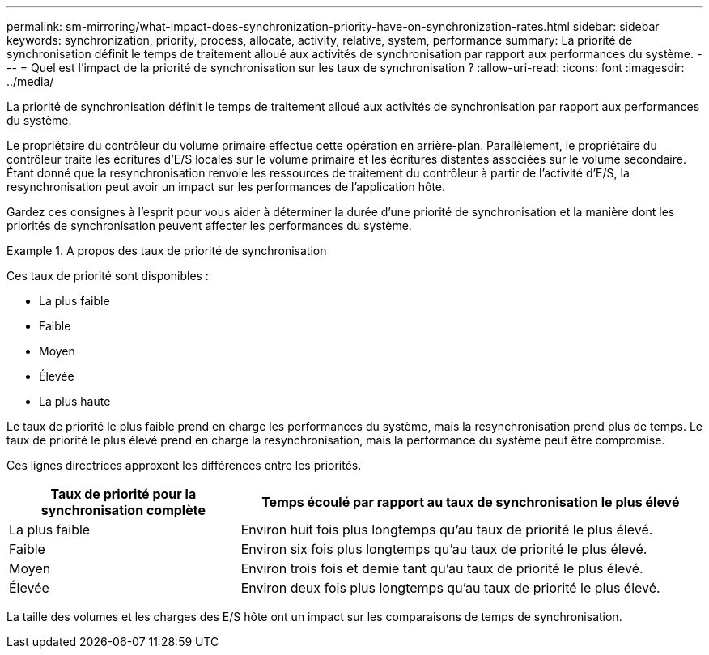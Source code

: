 ---
permalink: sm-mirroring/what-impact-does-synchronization-priority-have-on-synchronization-rates.html 
sidebar: sidebar 
keywords: synchronization, priority, process, allocate, activity, relative, system, performance 
summary: La priorité de synchronisation définit le temps de traitement alloué aux activités de synchronisation par rapport aux performances du système. 
---
= Quel est l'impact de la priorité de synchronisation sur les taux de synchronisation ?
:allow-uri-read: 
:icons: font
:imagesdir: ../media/


[role="lead"]
La priorité de synchronisation définit le temps de traitement alloué aux activités de synchronisation par rapport aux performances du système.

Le propriétaire du contrôleur du volume primaire effectue cette opération en arrière-plan. Parallèlement, le propriétaire du contrôleur traite les écritures d'E/S locales sur le volume primaire et les écritures distantes associées sur le volume secondaire. Étant donné que la resynchronisation renvoie les ressources de traitement du contrôleur à partir de l'activité d'E/S, la resynchronisation peut avoir un impact sur les performances de l'application hôte.

Gardez ces consignes à l'esprit pour vous aider à déterminer la durée d'une priorité de synchronisation et la manière dont les priorités de synchronisation peuvent affecter les performances du système.

.A propos des taux de priorité de synchronisation
====
Ces taux de priorité sont disponibles :

* La plus faible
* Faible
* Moyen
* Élevée
* La plus haute


Le taux de priorité le plus faible prend en charge les performances du système, mais la resynchronisation prend plus de temps. Le taux de priorité le plus élevé prend en charge la resynchronisation, mais la performance du système peut être compromise.

====
Ces lignes directrices approxent les différences entre les priorités.

[cols="2a,4a"]
|===
| Taux de priorité pour la synchronisation complète | Temps écoulé par rapport au taux de synchronisation le plus élevé 


 a| 
La plus faible
 a| 
Environ huit fois plus longtemps qu'au taux de priorité le plus élevé.



 a| 
Faible
 a| 
Environ six fois plus longtemps qu'au taux de priorité le plus élevé.



 a| 
Moyen
 a| 
Environ trois fois et demie tant qu'au taux de priorité le plus élevé.



 a| 
Élevée
 a| 
Environ deux fois plus longtemps qu'au taux de priorité le plus élevé.

|===
La taille des volumes et les charges des E/S hôte ont un impact sur les comparaisons de temps de synchronisation.
